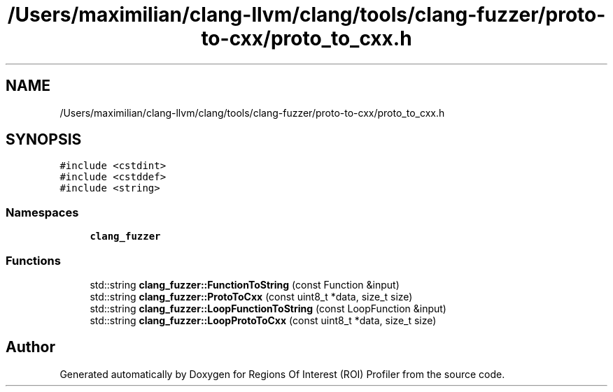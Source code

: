 .TH "/Users/maximilian/clang-llvm/clang/tools/clang-fuzzer/proto-to-cxx/proto_to_cxx.h" 3 "Sat Feb 12 2022" "Version 1.2" "Regions Of Interest (ROI) Profiler" \" -*- nroff -*-
.ad l
.nh
.SH NAME
/Users/maximilian/clang-llvm/clang/tools/clang-fuzzer/proto-to-cxx/proto_to_cxx.h
.SH SYNOPSIS
.br
.PP
\fC#include <cstdint>\fP
.br
\fC#include <cstddef>\fP
.br
\fC#include <string>\fP
.br

.SS "Namespaces"

.in +1c
.ti -1c
.RI " \fBclang_fuzzer\fP"
.br
.in -1c
.SS "Functions"

.in +1c
.ti -1c
.RI "std::string \fBclang_fuzzer::FunctionToString\fP (const Function &input)"
.br
.ti -1c
.RI "std::string \fBclang_fuzzer::ProtoToCxx\fP (const uint8_t *data, size_t size)"
.br
.ti -1c
.RI "std::string \fBclang_fuzzer::LoopFunctionToString\fP (const LoopFunction &input)"
.br
.ti -1c
.RI "std::string \fBclang_fuzzer::LoopProtoToCxx\fP (const uint8_t *data, size_t size)"
.br
.in -1c
.SH "Author"
.PP 
Generated automatically by Doxygen for Regions Of Interest (ROI) Profiler from the source code\&.
